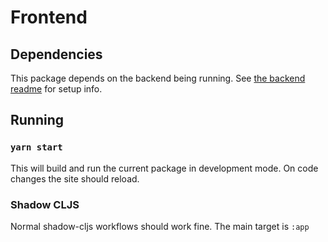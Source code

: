 * Frontend
** Dependencies
This package depends on the backend being running. See [[file:../backend/README.org][the backend readme]] for setup info.

** Running
*** ~yarn start~
This will build and run the current package in development mode. On code changes the site should reload.

*** Shadow CLJS
Normal shadow-cljs workflows should work fine. The main target is ~:app~
